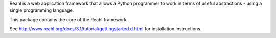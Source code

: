 Reahl is a web application framework that allows a Python programmer to work in terms of useful abstractions - using a single programming language.

This package contains the core of the Reahl framework.

See http://www.reahl.org/docs/3.1/tutorial/gettingstarted.d.html for installation instructions. 

